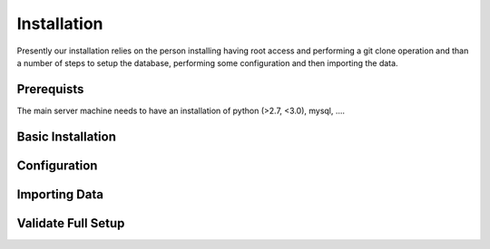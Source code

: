 Installation
------------

Presently our installation relies on the person installing having root access and performing a git clone operation and than a number of steps to setup the database, performing some configuration and then importing the data.

Prerequists
...........

The main server machine needs to have an installation of python (>2.7, <3.0), mysql, ....


Basic Installation
..................


Configuration
.............


Importing Data
..............


Validate Full Setup
...................
